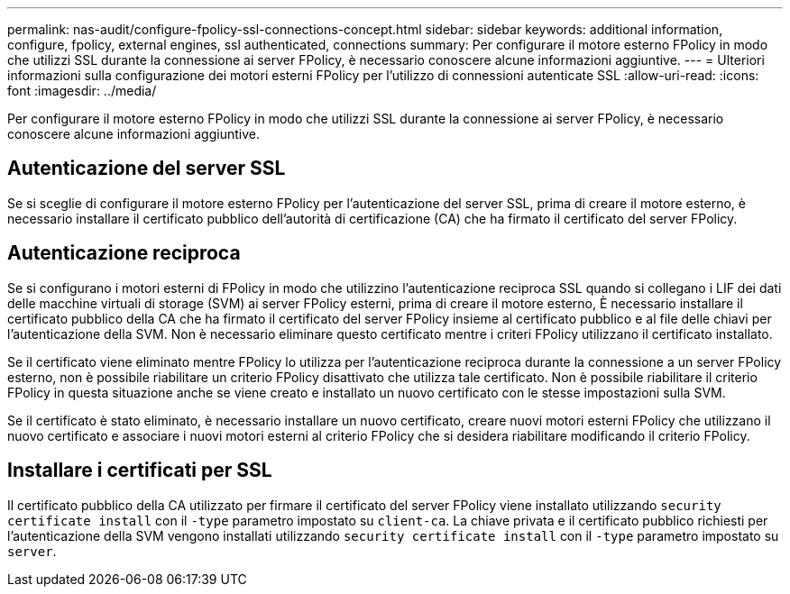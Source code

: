 ---
permalink: nas-audit/configure-fpolicy-ssl-connections-concept.html 
sidebar: sidebar 
keywords: additional information, configure, fpolicy, external engines, ssl authenticated, connections 
summary: Per configurare il motore esterno FPolicy in modo che utilizzi SSL durante la connessione ai server FPolicy, è necessario conoscere alcune informazioni aggiuntive. 
---
= Ulteriori informazioni sulla configurazione dei motori esterni FPolicy per l'utilizzo di connessioni autenticate SSL
:allow-uri-read: 
:icons: font
:imagesdir: ../media/


[role="lead"]
Per configurare il motore esterno FPolicy in modo che utilizzi SSL durante la connessione ai server FPolicy, è necessario conoscere alcune informazioni aggiuntive.



== Autenticazione del server SSL

Se si sceglie di configurare il motore esterno FPolicy per l'autenticazione del server SSL, prima di creare il motore esterno, è necessario installare il certificato pubblico dell'autorità di certificazione (CA) che ha firmato il certificato del server FPolicy.



== Autenticazione reciproca

Se si configurano i motori esterni di FPolicy in modo che utilizzino l'autenticazione reciproca SSL quando si collegano i LIF dei dati delle macchine virtuali di storage (SVM) ai server FPolicy esterni, prima di creare il motore esterno, È necessario installare il certificato pubblico della CA che ha firmato il certificato del server FPolicy insieme al certificato pubblico e al file delle chiavi per l'autenticazione della SVM. Non è necessario eliminare questo certificato mentre i criteri FPolicy utilizzano il certificato installato.

Se il certificato viene eliminato mentre FPolicy lo utilizza per l'autenticazione reciproca durante la connessione a un server FPolicy esterno, non è possibile riabilitare un criterio FPolicy disattivato che utilizza tale certificato. Non è possibile riabilitare il criterio FPolicy in questa situazione anche se viene creato e installato un nuovo certificato con le stesse impostazioni sulla SVM.

Se il certificato è stato eliminato, è necessario installare un nuovo certificato, creare nuovi motori esterni FPolicy che utilizzano il nuovo certificato e associare i nuovi motori esterni al criterio FPolicy che si desidera riabilitare modificando il criterio FPolicy.



== Installare i certificati per SSL

Il certificato pubblico della CA utilizzato per firmare il certificato del server FPolicy viene installato utilizzando `security certificate install` con il `-type` parametro impostato su `client-ca`. La chiave privata e il certificato pubblico richiesti per l'autenticazione della SVM vengono installati utilizzando `security certificate install` con il `-type` parametro impostato su `server`.

